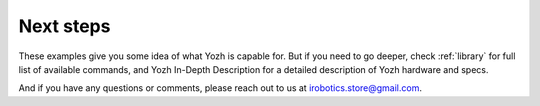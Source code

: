 Next steps
==========

These examples give you some idea of what Yozh is capable for. But if you need
to go deeper, check :ref:`library`  for full list of available commands, and
Yozh In-Depth Description for a detailed description of  Yozh hardware and specs.

And if you have any questions or comments, please reach out to us at
irobotics.store@gmail.com.
